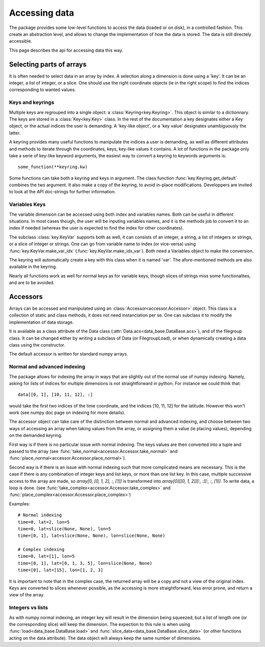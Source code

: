 
.. currentmodule :: data_loader

Accessing data
==============

The package provides some low-level functions to access the data (loaded or
on disk), in a controlled fashion. This create an abstraction level, and
allows to change the implementation of how the data is stored.
The data is still directely accessible.

This page describes the api for accessing data this way.

Selecting parts of arrays
-------------------------

It is often needed to select data in an array by index.
A selection along a dimension is done using a 'key'. It can be an integer,
a list of integer, or a slice.
One should use the right coordinate objects (ie in the right scope) to
find the indices corresponding to wanted values.

Keys and keyrings
+++++++++++++++++

Multiple keys are regrouped into a single object: a
:class:`Keyring<key.Keyring>`.
This object is similar to a dictionnary. The keys are stored in a
:class:`Key<key.Key>` class.
In the rest of the documentation a key designates either a Key object, or the
actual indices the user is demanding.
A 'key-like object', or a 'key value' designates unambiguously the latter.

A keyring provides many useful functions to manipulate the indices a user
is demanding, as well as different attributes and methods to iterate through
the coordinates, keys, key-like values it contains.
A lot of functions in the package only take a serie of key-like keyword
arguments, the easiest way to convert a keyring to keywords arguments is::

  some_function(**keyring.kw)

Some functions can take both a keyring and keys in argument. The class function
:func:`key.Keyring.get_default` combines the two argument. It also make a copy
of the keyring, to avoid in-place modifications.
Developpers are invited to look at the API doc-strings for further information.


Variables Keys
++++++++++++++

The variable dimension can be accessed using both index and variables names.
Both can be useful in different situations.
In most cases though, the user will be inputing variables names, and
it is the methods job to convert it to an index if needed
(whereas the user is expected to find the index for other coordinates).

The subclass :class:`key.KeyVar` supports both as well, it can consists
of an integer, a string, a list of integers or strings, or a slice of
integer or strings.
One can go from variable name to index (or vice-versa) using
:func:`key.KeyVar.make_var_idx` (:func:`key.KeyVar.make_idx_var`).
Both need a Variables object to make the conversion.

The keyring will automatically create a key with this class when it is
named 'var'.
The afore-mentioned methods are also available in the keyring.

Nearly all functions work as well for normal keys as for variable keys,
though slices of strings miss some functionalites, and are to be avoided.


Accessors
---------

Arrays can be accessed and manipulated using an
:class:`Accessor<accessor.Accessor>` object.
This class is a collection of static and class methods,
it does not need instanciation per se.
One can subclass it to modify the implementation of data storage.

It is available as a class attribute of the Data class
(:attr:`Data.acs<data_base.DataBase.acs>`),
and of the filegroup class.
It can be changed either by writing a subclass of Data (or FilegroupLoad),
or when dynamically creating a data class using the constructor.

The default accessor is written for standard numpy arrays.


Normal and advanced indexing
++++++++++++++++++++++++++++

The package allows for indexing the array in ways that are slightly out
of the normal use of numpy indexing.
Namely, asking for lists of indices for multiple dimensions is
not straightforward in python. For instance we could think that::

  data[[0, 1], [10, 11, 12], :]

would take the first two indices of the time coordinate,
and the indices [10, 11, 12] for the latitude.
However this won't work (see numpy doc page on indexing for more details).

The accessor object can take care of the distinction between
normal and advanced indexing, and choose between two ways
of accessing an array when taking values from the array,
or assigning them a value (ie placing values),
depending on the demanded keyring.

First way is if there is no particular issue with normal indexing.
The keys values are then converted into a tuple and passed to the array
(see :func:`take_normal<accessor.Accessor.take_normal>`
and :func:`place_normal<accessor.Accessor.place_normal>`).

Second way is if there is an issue with normal indexing such that more complicated
means are necessary.
This is the case if there is any combination of integer keys and list keys,
or more than one list key.
In this case, multiple successive access to the array are made,
so `array[0, [0, 1, 2], :, [1]]` is transformed into
`array[0][[0, 1, 2]][:, :][:, :, [1]]`.
To write data, a loop is done.
(see :func:`take_complex<accessor.Accessor.take_complex>`
and :func:`place_complex<accessor.Accessor.place_complex>`)

Examples::

  # Normal indexing
  time=0, lat=2, lon=5
  time=0, lat=slice(None, None), lon=5
  time=[0, 1], lat=slice(None, None), lon=slice(None, None)

  # Complex indexing
  time=0, lat=[1], lon=5
  time=[0, 1], lat=[0, 1, 3, 5], lon=slice(None, None)
  time=[0], lat=[15], lon=[1, 2, 3]

It is important to note that in the complex case, the returned array will be a copy
and not a view of the original index.
Keys are converted to slices whenever possible, as the accessing is more
straightforward, less error prone, and return a view of the array.


Integers vs lists
+++++++++++++++++

As with numpy normal indexing, an integer key will result in the dimension
being squeezed, but a list of length one (or the corresponding slice) will
keep the dimension.
The expection to this rule is when using
:func:`load<data_base.DataBase.load>` and
:func:`slice_data<data_base.DataBase.slice_data>` (or other functions
acting on the data attribute). The data object will always keep the same number
of dimensions.

